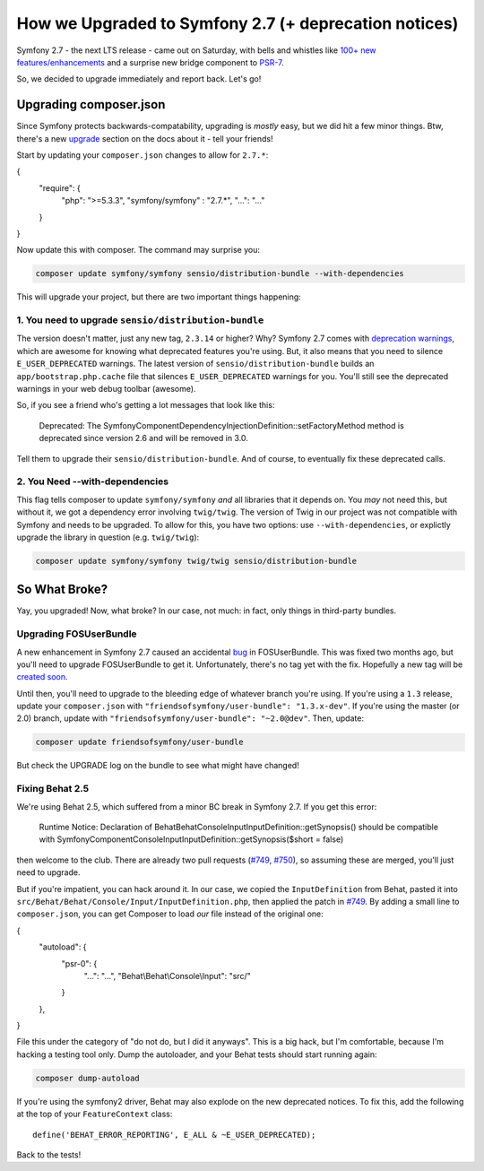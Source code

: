 How we Upgraded to Symfony 2.7 (+ deprecation notices)
======================================================

Symfony 2.7 - the next LTS release - came out on Saturday, with bells and
whistles like `100+ new features/enhancements`_ and a surprise new bridge
component to `PSR-7`_.

So, we decided to upgrade immediately and report back. Let's go!

Upgrading composer.json
-----------------------

Since Symfony protects backwards-compatability, upgrading is *mostly* easy,
but we did hit a few minor things. Btw, there's a new `upgrade`_ section
on the docs about it - tell your friends!

Start by updating your ``composer.json`` changes to allow for ``2.7.*``:

.. code-block:: json

{
    "require": {
        "php": ">=5.3.3",
        "symfony/symfony" : "2.7.*",
        "...": "..."
    }
}

Now update this with composer. The command may surprise you:

.. code-block:: bash

    composer update symfony/symfony sensio/distribution-bundle --with-dependencies

This will upgrade your project, but there are two important things happening:

1. You need to upgrade ``sensio/distribution-bundle``
~~~~~~~~~~~~~~~~~~~~~~~~~~~~~~~~~~~~~~~~~~~~~~~~~~~~~

The version doesn't matter, just any new tag, ``2.3.14`` or higher? Why?
Symfony 2.7 comes with `deprecation warnings`_, which are awesome for knowing
what deprecated features you're using. But, it also means that you need to
silence ``E_USER_DEPRECATED`` warnings. The latest version of
``sensio/distribution-bundle`` builds an ``app/bootstrap.php.cache`` file
that silences ``E_USER_DEPRECATED`` warnings for you. You'll still see the
deprecated warnings in your web debug toolbar (awesome).

So, if you see a friend who's getting a lot messages that look like this:

    Deprecated: The Symfony\Component\DependencyInjection\Definition::setFactoryMethod
    method is deprecated since version 2.6 and will be removed in 3.0.

Tell them to upgrade their ``sensio/distribution-bundle``. And of course,
to eventually fix these deprecated calls.

2. You Need --with-dependencies
~~~~~~~~~~~~~~~~~~~~~~~~~~~~~~~

This flag tells composer to update ``symfony/symfony`` *and* all libraries
that it depends on. You *may* not need this, but without it, we got a dependency
error involving ``twig/twig``. The version of Twig in our project was not
compatible with Symfony and needs to be upgraded. To allow for this, you have
two options: use ``--with-dependencies``, or explictly upgrade the library
in question (e.g. ``twig/twig``):

.. code-block:: bash

    composer update symfony/symfony twig/twig sensio/distribution-bundle

So What Broke?
--------------

Yay, you upgraded! Now, what broke? In our case, not much: in fact, only
things in third-party bundles.

Upgrading FOSUserBundle
~~~~~~~~~~~~~~~~~~~~~~~

A new enhancement in Symfony 2.7 caused an accidental `bug`_ in FOSUserBundle.
This was fixed two months ago, but you'll need to upgrade FOSUserBundle to
get it. Unfortunately, there's no tag yet with the fix. Hopefully a new tag
will be `created soon`_.

Until then, you'll need to upgrade to the bleeding edge of whatever branch
you're using. If you're using a ``1.3`` release, update your ``composer.json``
with ``"friendsofsymfony/user-bundle": "1.3.x-dev"``. If you're using the
master (or 2.0) branch, update with ``"friendsofsymfony/user-bundle": "~2.0@dev"``.
Then, update:

.. code-block:: bash
    
    composer update friendsofsymfony/user-bundle

But check the UPGRADE log on the bundle to see what might have changed!

Fixing Behat 2.5
~~~~~~~~~~~~~~~~

We're using Behat 2.5, which suffered from a minor BC break in Symfony 2.7.
If you get this error:

    Runtime Notice: Declaration of Behat\Behat\Console\Input\InputDefinition::getSynopsis()
    should be compatible with Symfony\Component\Console\Input\InputDefinition::getSynopsis($short = false)  

then welcome to the club. There are already two pull requests (`#749`_, `#750`_),
so assuming these are merged, you'll just need to upgrade.

But if you're impatient, you can hack around it. In our case, we copied
the ``InputDefinition`` from Behat, pasted it into ``src/Behat/Behat/Console/Input/InputDefinition.php``,
then applied the patch in `#749`_. By adding a small line to ``composer.json``,
you can get Composer to load *our* file instead of the original one:

.. code-block:: json

{
    "autoload": {
        "psr-0": {
            "...": "...",
            "Behat\\Behat\\Console\\Input": "src/"
        }
    },
}

File this under the category of "do not do, but I did it anyways". This is
a big hack, but I'm comfortable, because I'm hacking a testing tool only.
Dump the autoloader, and your Behat tests should start running again:

.. code-block:: bash

    composer dump-autoload

If you're using the symfony2 driver, Behat may also explode on the new deprecated
notices. To fix this, add the following at the top of your ``FeatureContext``
class::

    define('BEHAT_ERROR_REPORTING', E_ALL & ~E_USER_DEPRECATED);

Back to the tests!

.. _`100+ new features/enhancements`: http://symfony.com/blog/symfony-2-7-0-released
.. _`PSR-7`: http://symfony.com/blog/psr-7-support-in-symfony-is-here
.. _`upgrade`: http://symfony.com/doc/current/cookbook/upgrade/index.html
.. _`deprecation warnings`: http://symfony.com/doc/current/cookbook/upgrade/major_version.html#make-your-code-deprecation-free
.. _`#749`: https://github.com/Behat/Behat/pull/749
.. _`#750`: https://github.com/Behat/Behat/pull/750
.. _`bug`: https://github.com/FriendsOfSymfony/FOSUserBundle/issues/1775
.. _`created soon`: https://github.com/FriendsOfSymfony/FOSUserBundle/issues/1844

